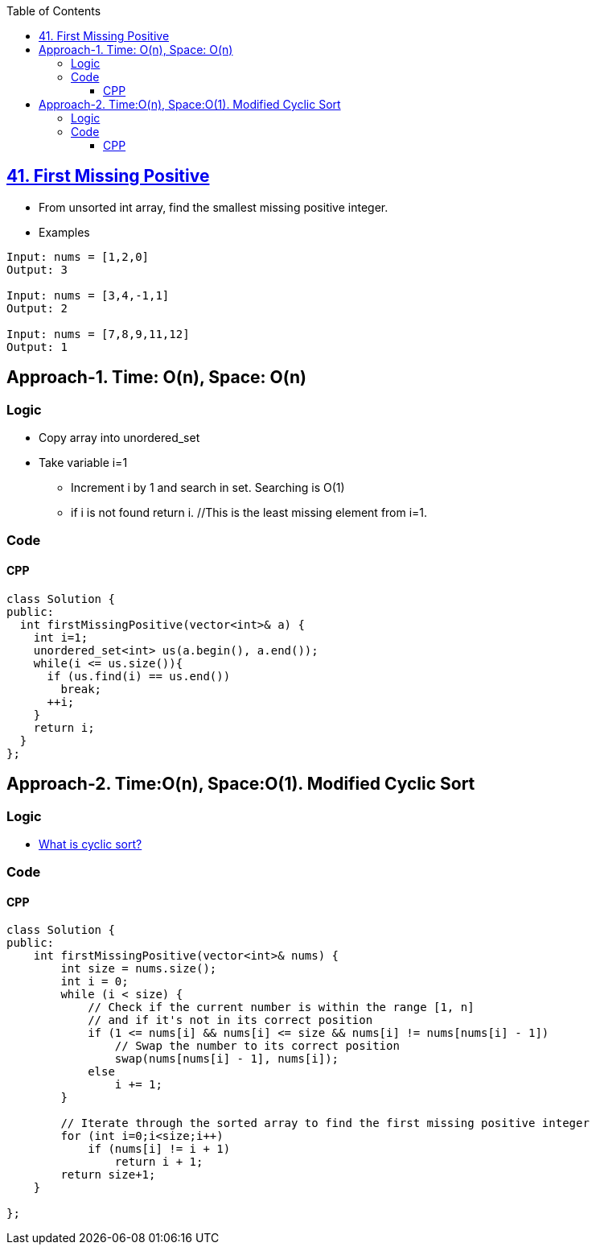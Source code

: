 :toc:
:toclevels: 5

== link:https://leetcode.com/problems/first-missing-positive/submissions/[41. First Missing Positive]
* From unsorted int array, find the smallest missing positive integer.
* Examples
```c
Input: nums = [1,2,0]
Output: 3

Input: nums = [3,4,-1,1]
Output: 2

Input: nums = [7,8,9,11,12]
Output: 1
```

== Approach-1. Time: O(n), Space: O(n)
=== Logic
* Copy array into unordered_set
* Take variable i=1
** Increment i by 1 and search in set. Searching is O(1)
** if i is not found return i. //This is the least missing element from i=1.
  
=== Code
==== CPP
```cpp
class Solution {
public:
  int firstMissingPositive(vector<int>& a) {
    int i=1;
    unordered_set<int> us(a.begin(), a.end());
    while(i <= us.size()){
      if (us.find(i) == us.end())
        break;
      ++i;
    }
    return i;
  }
};
```

== Approach-2. Time:O(n), Space:O(1). Modified Cyclic Sort
=== Logic
* link:/DS_Questions/Sorting/Cyclic_Sort.adoc[What is cyclic sort?]

=== Code
==== CPP
```cpp
class Solution {
public:
    int firstMissingPositive(vector<int>& nums) {
        int size = nums.size();
        int i = 0;
        while (i < size) {
            // Check if the current number is within the range [1, n]
            // and if it's not in its correct position
            if (1 <= nums[i] && nums[i] <= size && nums[i] != nums[nums[i] - 1])
                // Swap the number to its correct position
                swap(nums[nums[i] - 1], nums[i]);
            else
                i += 1;
        }

        // Iterate through the sorted array to find the first missing positive integer
        for (int i=0;i<size;i++)
            if (nums[i] != i + 1)
                return i + 1;
        return size+1;
    }

};
```
